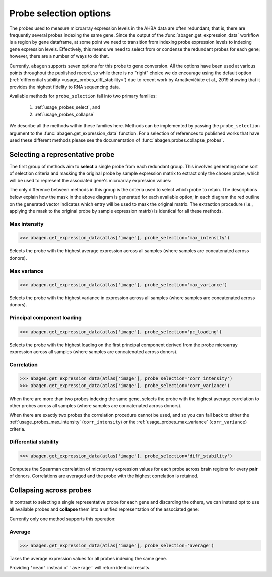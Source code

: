 .. _usage_probes:

Probe selection options
=======================

The probes used to measure microarray expression levels in the AHBA data are
often redundant; that is, there are frequently several probes indexing the same
gene. Since the output of the :func:`abagen.get_expression_data` workflow is a
region by gene dataframe, at some point we need to transition from indexing
probe expression levels to indexing gene expression levels. Effectively, this
means we need to select from or condense the redundant probes for each gene;
however, there are a number of ways to do that.

Currently, ``abagen`` supports seven options for this probe to gene conversion.
All the options have been used at various points throughout the published
record, so while there is no "right" choice we do encourage using the default
option (:ref:`differential stability <usage_probes_diff_stability>`) due to
recent work by Arnatkevičiūte et al., 2019 showing that it provides the highest
fidelity to RNA sequencing data.

Available methods for ``probe_selection`` fall into two primary families:

    1. :ref:`usage_probes_select`, and
    2. :ref:`usage_probes_collapse`

We describe all the methods within these families here. Methods can be
implemented by passing the ``probe_selection`` argument to the
:func:`abagen.get_expression_data` function. For a selection of references to
published works that have used these different methods please see the
documentation of :func:`abagen.probes.collapse_probes`.

.. _usage_probes_select:

Selecting a representative probe
--------------------------------

The first group of methods aim to **select** a single probe from each redundant
group. This involves generating some sort of selection criteria and masking the
original probe by sample expression matrix to extract only the chosen probe,
which will be used to represent the associated gene's microarray expression
values:

.. image:: imgs/select_probes.png
   :align: center

The only difference between methods in this group is the criteria used to
select which probe to retain. The descriptions below explain how the mask in
the above diagram is generated for each available option; in each diagram the
red outline on the generated vector indicates which entry will be used to mask
the original matrix. The extraction procedure (i.e., applying the mask to the
original probe by sample expression matrix) is identical for all these methods.

.. _usage_probes_max_intensity:

Max intensity
^^^^^^^^^^^^^

.. code-block:: python

    >>> abagen.get_expression_data(atlas['image'], probe_selection='max_intensity')

Selects the probe with the highest average expression across all samples (where
samples are concatenated across donors).

.. image:: imgs/max_intensity.png
   :align: center

.. _usage_probes_max_variance:

Max variance
^^^^^^^^^^^^

.. code-block:: python

    >>> abagen.get_expression_data(atlas['image'], probe_selection='max_variance')

Selects the probe with the highest variance in expression across all samples
(where samples are concatenated across donors).

.. image:: imgs/max_variance.png
   :align: center

.. _usage_probes_pc_loading:

Principal component loading
^^^^^^^^^^^^^^^^^^^^^^^^^^^

.. code-block:: python

    >>> abagen.get_expression_data(atlas['image'], probe_selection='pc_loading')

Selects the probe with the highest loading on the first principal component
derived from the probe microarray expression across all samples (where samples
are concatenated across donors).

.. image:: imgs/pc_loading.png
   :align: center

.. _usage_probes_correlation:

Correlation
^^^^^^^^^^^

.. code-block:: python

    >>> abagen.get_expression_data(atlas['image'], probe_selection='corr_intensity')
    >>> abagen.get_expression_data(atlas['image'], probe_selection='corr_variance')

When there are more than two probes indexing the same gene, selects the probe
with the highest average correlation to other probes across all samples (where
samples are concatenated across donors).

.. image:: imgs/correlation.png
   :align: center

When there are exactly two probes the correlation procedure cannot be used, and
so you can fall back to either the :ref:`usage_probes_max_intensity`
(``corr_intensity``) or the :ref:`usage_probes_max_variance`
(``corr_variance``) criteria.


.. _usage_probes_diff_stability:

Differential stability
^^^^^^^^^^^^^^^^^^^^^^

.. code-block:: python

    >>> abagen.get_expression_data(atlas['image'], probe_selection='diff_stability')

Computes the Spearman correlation of microarray expression values for each
probe across brain regions for every **pair** of donors. Correlations are
averaged and the probe with the highest correlation is retained.

.. image:: imgs/diff_stability.png
   :align: center

.. _usage_probes_collapse:

Collapsing across probes
------------------------

In contrast to selecting a single representative probe for each gene and
discarding the others, we can instead opt to use all available probes and
**collapse** them into a unified representation of the associated gene:

.. image:: imgs/collapse_probes.png
   :align: center

Currently only one method supports this operation:

.. _usage_probes_average:

Average
^^^^^^^

.. code-block:: python

    >>> abagen.get_expression_data(atlas['image'], probe_selection='average')

Takes the average expression values for all probes indexing the same gene.

.. image:: imgs/average.png
   :align: center

Providing ``'mean'`` instead of ``'average'`` will return identical results.
